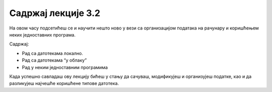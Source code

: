 Садржај лекције 3.2
===================

На овом часу подсетићеш се и научити нешто ново у вези са организацијом података на рачунару и коришћењем неких једноставних програма. 

Садржај:

- Рад са датотекама локално.

- Рад са датотекама “у облаку”

- Рад у неким једноставним програмима



Када успешно савладаш ову лекцију бићеш у стању да сачуваш, модификујеш и организујеш податке, као и да разликујеш најчешће коришћене типове датотека.